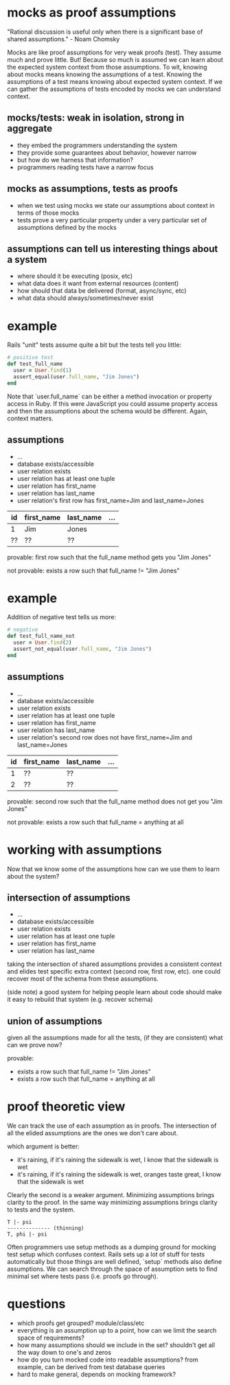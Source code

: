 #+HTML_HEAD: <link rel="stylesheet" type="text/css" href="style.css" />
#+OPTIONS: ^:nil
* mocks as proof assumptions
  "Rational discussion is useful only when there is a significant base of shared assumptions." - Noam Chomsky

  Mocks are like proof assumptions for very weak proofs (test). They assume much and prove little.
  But! Because so much is assumed we can learn about the expected system context from those assumptions.
  To wit, knowing about mocks means knowing the assumptions of a test.
  Knowing the assumptions of a test means knowing about expected system context.
  If we can gather the assumptions of tests encoded by mocks we can understand context.

** mocks/tests: weak in isolation, strong in aggregate
   - they embed the programmers understanding the system
   - they provide some guarantees about behavior, however narrow
   - but how do we harness that information?
   - programmers reading tests have a narrow focus

** mocks as assumptions, tests as proofs
   - when we test using mocks we state our assumptions about context in terms of those mocks
   - tests prove a very particular property under a very particular set of assumptions defined by the mocks

** assumptions can tell us interesting things about a system
   - where should it be executing (posix, etc)
   - what data does it want from external resources (content)
   - how should that data be delivered (format, async/sync, etc)
   - what data should always/sometimes/never exist

* example
  Rails "unit" tests assume quite a bit but the tests tell you little:

  #+begin_src ruby
  # positive test
  def test_full_name
    user = User.find(1)
    assert_equal(user.full_name, "Jim Jones")
  end
  #+end_src

  Note that `user.full_name` can be either a method invocation or
  property access in Ruby. If this were JavaScript you could assume
  property access and then the assumptions about the schema would be different.
  Again, context matters.

** assumptions
   - ...
   - database exists/accessible
   - user relation exists
   - user relation has at least one tuple
   - user relation has first_name
   - user relation has last_name
   - user relation's first row has first_name=Jim and last_name=Jones

  |----+------------+-----------+-----|
  | id | first_name | last_name | ... |
  |----+------------+-----------+-----|
  | 1  | Jim        | Jones     |     |
  | ?? | ??         | ??        |     |
  |----+------------+-----------+-----|

   provable: first row such that the full_name method gets you "Jim Jones"

   not provable: exists a row such that full_name != "Jim Jones"

* example
  Addition of negative test tells us more:

  #+begin_src ruby
  # negative
  def test_full_name_not
    user = User.find(2)
    assert_not_equal(user.full_name, "Jim Jones")
  end
  #+end_src

** assumptions
   - ...
   - database exists/accessible
   - user relation exists
   - user relation has at least one tuple
   - user relation has first_name
   - user relation has last_name
   - user relation's second row does not have first_name=Jim and last_name=Jones

  |----+------------+-----------+-----|
  | id | first_name | last_name | ... |
  |----+------------+-----------+-----|
  |  1 | ??         | ??        |     |
  |  2 | ??         | ??        |     |
  |----+------------+-----------+-----|

   provable: second row such that the full_name method does not get you "Jim Jones"

   not provable: exists a row such that full_name = anything at all

* working with assumptions
  Now that we know some of the assumptions how can we use them to learn about the system?

** intersection of assumptions
  - ...
  - database exists/accessible
  - user relation exists
  - user relation has at least one tuple
  - user relation has first_name
  - user relation has last_name

  taking the intersection of shared assumptions provides a consistent context
  and elides test specific extra context (second row, first row, etc).
  one could recover most of the schema from these assumptions.

  (side note) a good system for helping people learn about code
  should make it easy to rebuild that system (e.g. recover schema)

** union of assumptions
   given all the assumptions made for all the tests,
   (if they are consistent)
   what can we prove now?

   provable:
   - exists a row such that full_name != "Jim Jones"
   - exists a row such that full_name = anything at all

* proof theoretic view
  We can track the use of each assumption as in proofs.
  The intersection of all the elided assumptions are the ones we don't care about.

  which argument is better:
  - it's raining, if it's raining the sidewalk is wet, I know that the sidewalk is wet
  - it's raining, if it's raining the sidewalk is wet, oranges taste great, I know that the sidewalk is wet

  Clearly the second is a weaker argument.
  Minimizing assumptions brings clarity to the proof.
  In the same way minimizing assumptions brings clarity to tests and the system.

  #+begin_src
  T |- psi
  -------------- (thinning)
  T, phi |- psi
  #+end_src

  Often programmers use setup methods as a dumping ground for mocking test setup which confuses context.
  Rails sets up a lot of stuff for tests automatically but those things are well defined,
  `setup` methods also define assumptions. We can search through the space of assumption sets to
  find minimal set where tests pass (i.e. proofs go through).

* questions
  - which proofs get grouped? module/class/etc
  - everything is an assumption up to a point, how can we limit the search space of requirements?
  - how many assumptions should we include in the set? shouldn't get all the way down to one's and zeros
  - how do you turn mocked code into readable assumptions? from example, can be derived from test database queries
  - hard to make general, depends on mocking framework?

